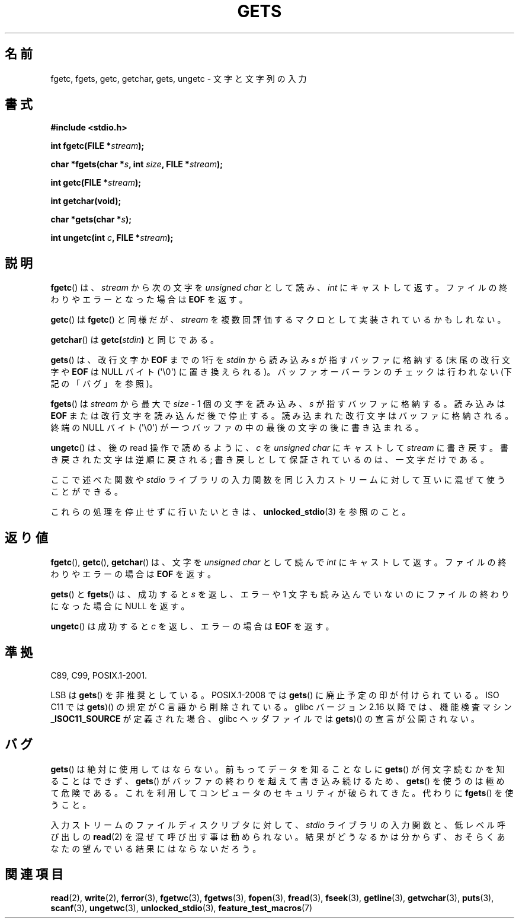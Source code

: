 .\" Copyright (c) 1993 by Thomas Koenig (ig25@rz.uni-karlsruhe.de)
.\"
.\" Permission is granted to make and distribute verbatim copies of this
.\" manual provided the copyright notice and this permission notice are
.\" preserved on all copies.
.\"
.\" Permission is granted to copy and distribute modified versions of this
.\" manual under the conditions for verbatim copying, provided that the
.\" entire resulting derived work is distributed under the terms of a
.\" permission notice identical to this one.
.\"
.\" Since the Linux kernel and libraries are constantly changing, this
.\" manual page may be incorrect or out-of-date.  The author(s) assume no
.\" responsibility for errors or omissions, or for damages resulting from
.\" the use of the information contained herein.  The author(s) may not
.\" have taken the same level of care in the production of this manual,
.\" which is licensed free of charge, as they might when working
.\" professionally.
.\"
.\" Formatted or processed versions of this manual, if unaccompanied by
.\" the source, must acknowledge the copyright and authors of this work.
.\" License.
.\" Modified Wed Jul 28 11:12:07 1993 by Rik Faith (faith@cs.unc.edu)
.\" Modified Fri Sep  8 15:48:13 1995 by Andries Brouwer (aeb@cwi.nl)
.\"*******************************************************************
.\"
.\" This file was generated with po4a. Translate the source file.
.\"
.\"*******************************************************************
.TH GETS 3 2012\-01\-18 GNU "Linux Programmer's Manual"
.SH 名前
fgetc, fgets, getc, getchar, gets, ungetc \- 文字と文字列の入力
.SH 書式
.nf
\fB#include <stdio.h>\fP
.sp
\fBint fgetc(FILE *\fP\fIstream\fP\fB);\fP

\fBchar *fgets(char *\fP\fIs\fP\fB, int \fP\fIsize\fP\fB, FILE *\fP\fIstream\fP\fB);\fP

\fBint getc(FILE *\fP\fIstream\fP\fB);\fP

\fBint getchar(void);\fP

\fBchar *gets(char *\fP\fIs\fP\fB);\fP

\fBint ungetc(int \fP\fIc\fP\fB, FILE *\fP\fIstream\fP\fB);\fP
.fi
.SH 説明
\fBfgetc\fP()  は、 \fIstream\fP から次の文字を \fIunsigned char\fP として読み、 \fIint\fP
にキャストして返す。ファイルの終わりやエラーとなった場合は \fBEOF\fP を返す。
.PP
\fBgetc\fP()  は \fBfgetc\fP()  と同様だが、 \fIstream\fP を複数回評価するマクロとして実装されているかもしれない。
.PP
\fBgetchar\fP()  は \fBgetc(\fP\fIstdin\fP\fB)\fP と同じである。
.PP
\fBgets\fP()  は、改行文字か \fBEOF\fP までの 1行を \fIstdin\fP から読み込み \fIs\fP が指すバッファに格納する
(末尾の改行文字や \fBEOF\fP は NULL バイト (\(aq\e0\(aq) に置き換えられる)。 バッファオーバーランのチェックは行われない
(下記の「バグ」を参照)。
.PP
\fBfgets\fP()  は \fIstream\fP から最大で \fIsize\fP \- 1 個の文字を読み込み、 \fIs\fP が指すバッファに格納する。読み込みは
\fBEOF\fP または改行文字を読み込んだ後で停止する。 読み込まれた改行文字はバッファに格納される。 終端の NULL バイト
(\(aq\e0\(aq)  が一つバッファの中の最後の文字の後に書き込まれる。
.PP
\fBungetc\fP()  は、後の read 操作で読めるように、 \fIc\fP を \fIunsigned char\fP にキャストして \fIstream\fP
に書き戻す。 書き戻された文字は逆順に戻される; 書き戻しとして保証されているのは、一文字だけである。
.PP
ここで述べた関数や \fIstdio\fP ライブラリの入力関数を同じ入力ストリームに対して互いに混ぜて使うことができる。
.PP
これらの処理を停止せずに行いたいときは、 \fBunlocked_stdio\fP(3)  を参照のこと。
.SH 返り値
\fBfgetc\fP(), \fBgetc\fP(), \fBgetchar\fP()  は、文字を \fIunsigned char\fP として読んで \fIint\fP
にキャストして返す。ファイルの終わりやエラーの場合は \fBEOF\fP を返す。
.PP
\fBgets\fP()  と \fBfgets\fP()  は、成功すると \fIs\fP を返し、エラーや 1 文字も読み込んでいないのにファイルの終わりになった
場合に NULL を返す。
.PP
\fBungetc\fP()  は成功すると \fIc\fP を返し、エラーの場合は \fBEOF\fP を返す。
.SH 準拠
C89, C99, POSIX.1\-2001.

LSB は \fBgets\fP() を非推奨としている。
POSIX.1\-2008 では \fBgets\fP() に廃止予定の印が付けられている。
ISO C11 では \fBgets\fP)() の規定が C 言語から削除されている。
glibc バージョン 2.16 以降では、機能検査マシン \fB_ISOC11_SOURCE\fP が定義された
場合、glibc ヘッダファイルでは \fBgets\fP)() の宣言が公開されない。
.SH バグ
\fBgets\fP()  は絶対に使用してはならない。 前もってデータを知ることなしに \fBgets\fP()  が何文字読むかを知ることはできず、
\fBgets\fP()  がバッファの終わりを越えて書き込み続けるため、 \fBgets\fP()  を使うのは極めて危険である。
これを利用してコンピュータのセキュリティが破られてきた。 代わりに \fBfgets\fP()  を使うこと。
.PP
入力ストリームのファイルディスクリプタに対して、 \fIstdio\fP ライブラリの入力関数と、低レベル呼び出しの \fBread\fP(2)
を混ぜて呼び出す事は勧められない。 結果がどうなるかは分からず、おそらくあなたの 望んでいる結果にはならないだろう。
.SH 関連項目
\fBread\fP(2), \fBwrite\fP(2), \fBferror\fP(3), \fBfgetwc\fP(3), \fBfgetws\fP(3),
\fBfopen\fP(3), \fBfread\fP(3), \fBfseek\fP(3), \fBgetline\fP(3), \fBgetwchar\fP(3),
\fBputs\fP(3), \fBscanf\fP(3), \fBungetwc\fP(3), \fBunlocked_stdio\fP(3),
\fBfeature_test_macros\fP(7)
